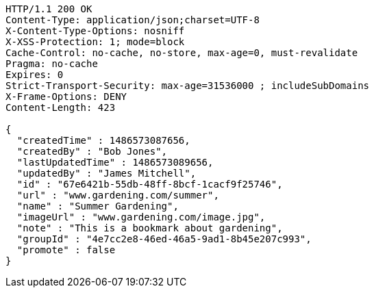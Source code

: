 [source,http,options="nowrap"]
----
HTTP/1.1 200 OK
Content-Type: application/json;charset=UTF-8
X-Content-Type-Options: nosniff
X-XSS-Protection: 1; mode=block
Cache-Control: no-cache, no-store, max-age=0, must-revalidate
Pragma: no-cache
Expires: 0
Strict-Transport-Security: max-age=31536000 ; includeSubDomains
X-Frame-Options: DENY
Content-Length: 423

{
  "createdTime" : 1486573087656,
  "createdBy" : "Bob Jones",
  "lastUpdatedTime" : 1486573089656,
  "updatedBy" : "James Mitchell",
  "id" : "67e6421b-55db-48ff-8bcf-1cacf9f25746",
  "url" : "www.gardening.com/summer",
  "name" : "Summer Gardening",
  "imageUrl" : "www.gardening.com/image.jpg",
  "note" : "This is a bookmark about gardening",
  "groupId" : "4e7cc2e8-46ed-46a5-9ad1-8b45e207c993",
  "promote" : false
}
----